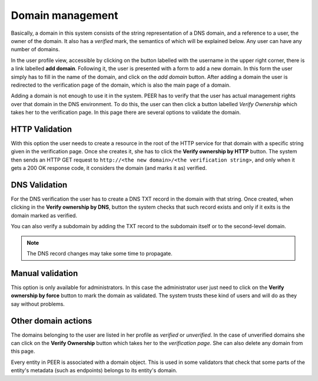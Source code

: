 
Domain management
=================

Basically, a domain in this system consists of the string representation of
a DNS domain, and a reference to a user, the owner of the domain. It also
has a *verified* mark, the semantics of which will be explained below. Any
user can have any number of domains.

In the user profile view, accessible by clicking on the button labelled with
the username in the upper right corner, there is a link labelled
**add domain**. Following it, the user is presented with a form to add a
new domain. In this form the user simply has to fill in the name of the
domain, and click on the *add domain* button.  After adding a domain the user
is redirected to the verification page of the domain, which is also the main
page of a domain.

Adding a domain is not enough to use it in the system. PEER has to verify
that the user has actual management rights over that domain in the DNS
environment. To do this, the user can then click a button labelled *Verify
Ownership* which takes her to the verification page. In this page there
are several options to validate the domain.


HTTP Validation
---------------
With this option the user needs to create a resource in the root of the
HTTP service for that domain with a specific string given in the verification
page. Once she creates it, she has to click the **Verify ownership by HTTP**
button. The system then sends an HTTP GET request to ``http://<the new
domain>/<the verification string>``, and only when it gets a 200 OK response
code, it considers the domain (and marks it as) verified.


DNS Validation
--------------
For the DNS verification the user has to create a DNS TXT record in the
domain with that string. Once created, when clicking in the
**Verify ownership by DNS**, button the system checks that such record
exists and only if it exits is the domain marked as verified.

You can also verify a subdomain by adding the TXT record to the subdomain
itself or to the second-level domain.

.. note::

    The DNS record changes may take some time to propagate.


Manual validation
-----------------
This option is only available for administrators. In this case the
administrator user just need to click on the **Verify ownership by force**
button to mark the domain as validated. The system trusts these kind of
users and will do as they say without problems.


Other domain actions
--------------------

The domains belonging to the user are listed in her profile as
*verified* or *unverified*. In the case of unverified domains she can click
on the **Verify Ownership** button which takes her to the
*verification page*. She can also delete any domain from this page.

Every entity in PEER is associated with a domain object. This is used in
some validators that check that some parts of the entity's metadata (such as
endpoints) belongs to its entity's domain.
